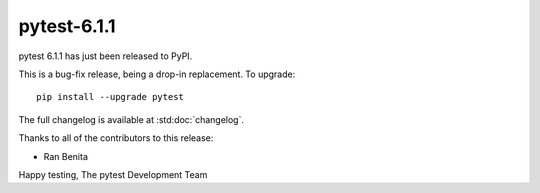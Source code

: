 pytest-6.1.1
=======================================

pytest 6.1.1 has just been released to PyPI.

This is a bug-fix release, being a drop-in replacement. To upgrade::

  pip install --upgrade pytest

The full changelog is available at :std:doc:`changelog`.

Thanks to all of the contributors to this release:

* Ran Benita


Happy testing,
The pytest Development Team
